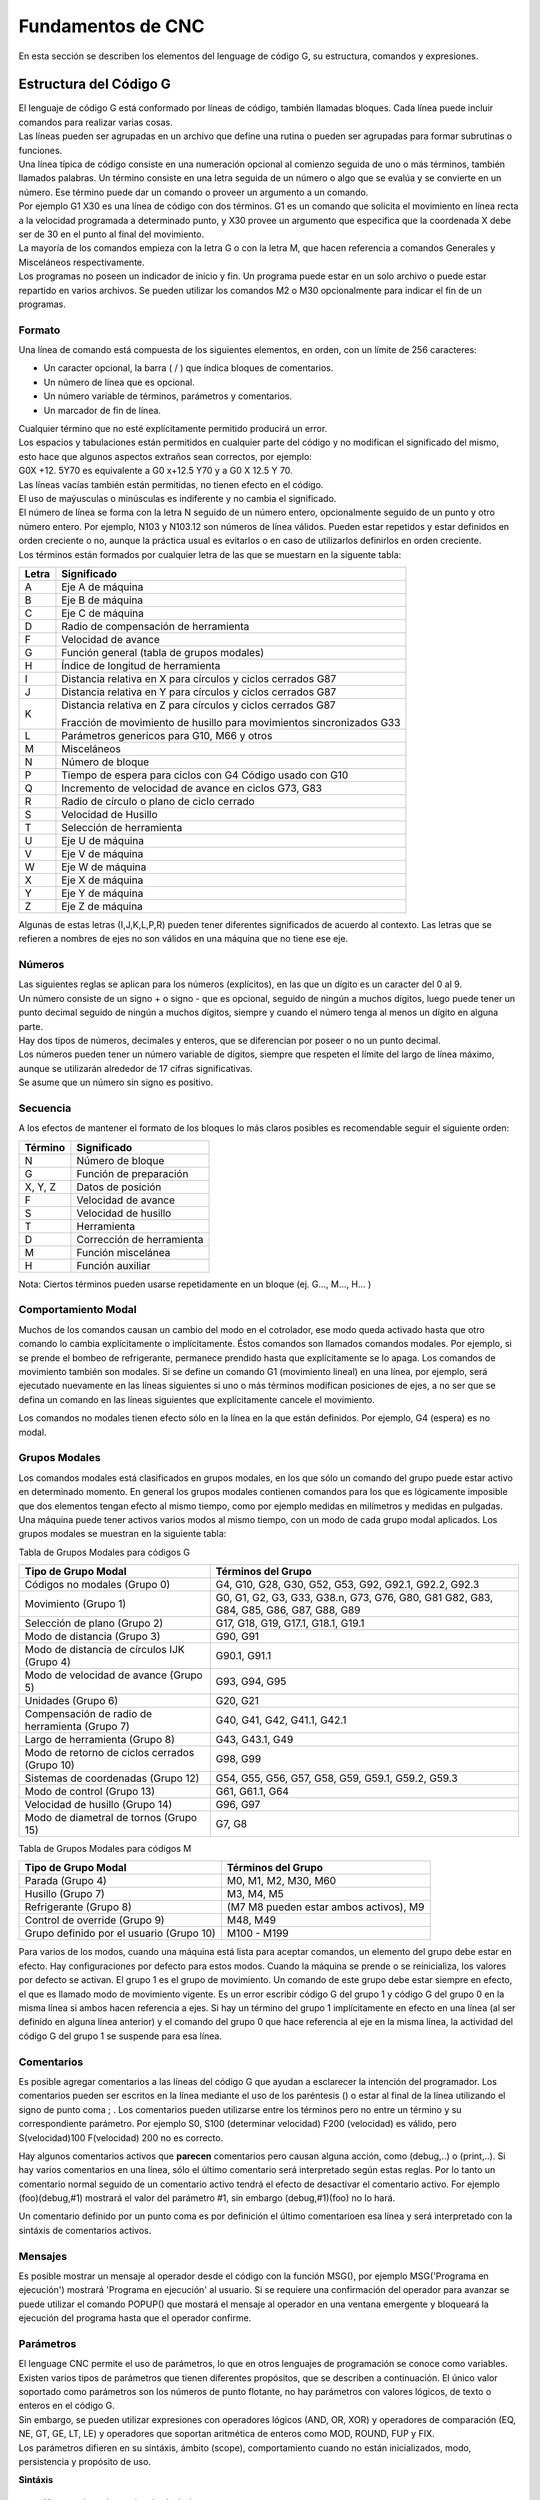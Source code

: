 Fundamentos de CNC
##################

En esta sección se describen los elementos del lenguage de código G, su estructura, comandos y expresiones.

.. _estrCNC:

Estructura del Código G
=======================

| El lenguaje de código G está conformado por líneas de código, también llamadas bloques. Cada línea puede incluir comandos para realizar varias cosas. 
| Las líneas pueden ser agrupadas en un archivo que define una rutina o pueden ser agrupadas para formar subrutinas o funciones. 
| Una línea típica de código consiste en una numeración opcional al comienzo seguida de uno o más términos, también llamados palabras. Un término consiste en una letra
  seguida de un número o algo que se evalúa y se convierte en un número. Ese término puede dar un comando o proveer un argumento a un comando. 
| Por ejemplo G1 X30 es una línea de código con dos términos. G1 es un comando que solicita el movimiento en línea recta a la velocidad programada a determinado punto, y X30 provee un 
  argumento que especifica que la coordenada X debe ser de 30 en el punto al final del movimiento. 
| La mayoría de los comandos empieza con la letra G o con la letra M, que hacen referencia a comandos Generales y Misceláneos respectivamente. 
| Los programas no poseen un indicador de inicio y fin. Un programa puede estar en un solo archivo o puede estar repartido
  en varios archivos. Se pueden utilizar los comandos M2 o M30 opcionalmente para indicar el fin de un programas. 

Formato
-------

Una línea de comando está compuesta de los siguientes elementos, en orden, con un límite de 256 caracteres:

* Un caracter opcional, la barra ( / ) que indica bloques de comentarios. 
* Un número de línea que es opcional. 
* Un número variable de términos, parámetros y comentarios. 
* Un marcador de fin de línea. 

| Cualquier término que no esté explícitamente permitido producirá un error. 
| Los espacios y tabulaciones están permitidos en cualquier parte del código y no modifican el significado del mismo,
  esto hace que algunos aspectos extraños sean correctos, por ejemplo: 
| G0X +12. 5Y70 es equivalente a G0 x+12.5 Y70 y a G0 X 12.5 Y 70. 
| Las líneas vacías también están permitidas, no tienen efecto en el código. 
| El uso de maýusculas o minúsculas es indiferente y no cambia el significado. 
| El número de línea se forma con la letra N seguido de un número entero, opcionalmente seguido de un punto y otro número entero. 
  Por ejemplo, N103 y N103.12 son números de línea válidos. Pueden estar repetidos y estar definidos en orden creciente o no, aunque 
  la práctica usual es evitarlos o en caso de utilizarlos definirlos en orden creciente. 
| Los términos están formados por cualquier letra de las que se muestarn en la siguente tabla: 

+-------+-----------------------------------------------------------------------+
| Letra |  Significado                                                          |
+=======+=======================================================================+
|   A   | Eje A de máquina                                                      |
+-------+-----------------------------------------------------------------------+
|   B   | Eje B de máquina                                                      |
+-------+-----------------------------------------------------------------------+
|   C   | Eje C de máquina                                                      |
+-------+-----------------------------------------------------------------------+
|   D   | Radio de compensación de herramienta                                  |
+-------+-----------------------------------------------------------------------+
|   F   | Velocidad de avance                                                   |
+-------+-----------------------------------------------------------------------+
|   G   | Función general (tabla de grupos modales)                             |
+-------+-----------------------------------------------------------------------+
|   H   | Índice de longitud de herramienta                                     |
+-------+-----------------------------------------------------------------------+
|   I   | Distancia relativa en X para círculos y ciclos cerrados G87           |
+-------+-----------------------------------------------------------------------+
|   J   | Distancia relativa en Y para círculos y ciclos cerrados G87           |
+-------+-----------------------------------------------------------------------+
|   K   | Distancia relativa en Z para círculos y ciclos cerrados G87           |
|       |                                                                       |
|       | Fracción de movimiento de husillo para movimientos sincronizados G33  |
+-------+-----------------------------------------------------------------------+
|   L   | Parámetros genericos para G10, M66 y otros                            |
+-------+-----------------------------------------------------------------------+
|   M   | Misceláneos                                                           |
+-------+-----------------------------------------------------------------------+
|   N   | Número de bloque                                                      |
+-------+-----------------------------------------------------------------------+
|   P   | Tiempo de espera para ciclos con G4                                   |
|       | Código usado con G10                                                  |
+-------+-----------------------------------------------------------------------+
|   Q   | Incremento de velocidad de avance en ciclos G73, G83                  |
+-------+-----------------------------------------------------------------------+
|   R   | Radio de círculo o plano de ciclo cerrado                             |
+-------+-----------------------------------------------------------------------+
|   S   | Velocidad de Husillo                                                  |
+-------+-----------------------------------------------------------------------+
|   T   | Selección de herramienta                                              |
+-------+-----------------------------------------------------------------------+
|   U   | Eje U de máquina                                                      |
+-------+-----------------------------------------------------------------------+
|   V   | Eje V de máquina                                                      |
+-------+-----------------------------------------------------------------------+
|   W   | Eje W de máquina                                                      |
+-------+-----------------------------------------------------------------------+
|   X   | Eje X de máquina                                                      |
+-------+-----------------------------------------------------------------------+
|   Y   | Eje Y de máquina                                                      |
+-------+-----------------------------------------------------------------------+
|   Z   | Eje Z de máquina                                                      |
+-------+-----------------------------------------------------------------------+

Algunas de estas letras (I,J,K,L,P,R) pueden tener diferentes significados de acuerdo al contexto. Las letras que se refieren a nombres de ejes no son válidos en una
máquina que no tiene ese eje.

Números
-------

| Las siguientes reglas se aplican para los números (explícitos), en las que un dígito es un caracter del 0 al 9.
| Un número consiste de un signo + o signo - que es opcional, seguido de ningún a muchos dígitos, luego puede tener 
  un punto decimal seguido de ningún a muchos dígitos, siempre y cuando el número tenga al menos un dígito en alguna parte.
| Hay dos tipos de números, decimales y enteros, que se diferencian por poseer o no un punto decimal.
| Los números pueden tener un número variable de dígitos, siempre que respeten el límite del largo de línea máximo, aunque
  se utilizarán alrededor de 17 cifras significativas.
| Se asume que un número sin signo es positivo.

Secuencia
---------

A los efectos de mantener el formato de los bloques lo más claros posibles es recomendable seguir el siguiente orden:

+-------------+------------------------------------------------------------------------+
| Término     | Significado                                                            |
+=============+========================================================================+
| N           | Número de bloque                                                       |
+-------------+------------------------------------------------------------------------+
| G           | Función de preparación                                                 |
+-------------+------------------------------------------------------------------------+
| X, Y, Z     | Datos de posición                                                      |
+-------------+------------------------------------------------------------------------+
| F           | Velocidad de avance                                                    |
+-------------+------------------------------------------------------------------------+
| S           | Velocidad de husillo                                                   |
+-------------+------------------------------------------------------------------------+
| T           | Herramienta                                                            |
+-------------+------------------------------------------------------------------------+
| D           | Corrección de herramienta                                              |
+-------------+------------------------------------------------------------------------+
| M           | Función miscelánea                                                     |
+-------------+------------------------------------------------------------------------+
| H           | Función auxiliar                                                       |
+-------------+------------------------------------------------------------------------+

Nota: Ciertos términos pueden usarse repetidamente en un bloque (ej. G..., M..., H... )

Comportamiento Modal
--------------------

Muchos de los comandos causan un cambio del modo en el cotrolador, ese modo queda activado hasta que otro comando lo cambia explícitamente o implícitamente. Éstos comandos son
llamados comandos modales. Por ejemplo, si se prende el bombeo de refrigerante, permanece prendido hasta que explícitamente se lo apaga. Los comandos de movimiento también son 
modales. Si se define un comando G1 (movimiento lineal) en una línea, por ejemplo, será ejecutado nuevamente en las líneas siguientes si uno o más términos modifican posiciones 
de ejes, a no ser que se defina un comando en las líneas siguientes que explícitamente cancele el movimiento.

Los comandos no modales tienen efecto sólo en la línea en la que están definidos. Por ejemplo, G4 (espera) es no modal.

Grupos Modales
--------------

Los comandos modales está clasificados en grupos modales, en los que sólo un comando del grupo puede estar activo en determinado momento. En general los grupos modales contienen 
comandos para los que es lógicamente imposible que dos elementos tengan efecto al mismo tiempo, como por ejemplo medidas en milímetros y medidas en pulgadas. Una máquina puede
tener activos varios modos al mismo tiempo, con un modo de cada grupo modal aplicados. Los grupos modales se muestran en la siguiente tabla:

Tabla de Grupos Modales para códigos G

+---------------------------------------------------+--------------------------------------------------------------+
| Tipo de Grupo Modal                               | Términos del Grupo                                           |
+===================================================+==============================================================+
| Códigos no modales (Grupo 0)                      | G4, G10, G28, G30, G52, G53, G92, G92.1, G92.2, G92.3        |
+---------------------------------------------------+--------------------------------------------------------------+
| Movimiento (Grupo 1)                              | G0, G1, G2, G3, G33, G38.n, G73, G76, G80, G81               |
|                                                   | G82, G83, G84, G85, G86, G87, G88, G89                       |
+---------------------------------------------------+--------------------------------------------------------------+
| Selección de plano (Grupo 2)                      | G17, G18, G19, G17.1, G18.1, G19.1                           |
+---------------------------------------------------+--------------------------------------------------------------+
| Modo de distancia (Grupo 3)                       | G90, G91                                                     |
+---------------------------------------------------+--------------------------------------------------------------+
| Modo de distancia de círculos IJK (Grupo 4)       | G90.1, G91.1                                                 |
+---------------------------------------------------+--------------------------------------------------------------+
| Modo de velocidad de avance (Grupo 5)             | G93, G94, G95                                                |
+---------------------------------------------------+--------------------------------------------------------------+
| Unidades (Grupo 6)                                | G20, G21                                                     |
+---------------------------------------------------+--------------------------------------------------------------+
| Compensación de radio de herramienta (Grupo 7)    | G40, G41, G42, G41.1, G42.1                                  |
+---------------------------------------------------+--------------------------------------------------------------+
| Largo de herramienta (Grupo 8)                    | G43, G43.1, G49                                              |
+---------------------------------------------------+--------------------------------------------------------------+
| Modo de retorno de ciclos cerrados (Grupo 10)     | G98, G99                                                     |
+---------------------------------------------------+--------------------------------------------------------------+
| Sistemas de coordenadas (Grupo 12)                | G54, G55, G56, G57, G58, G59, G59.1, G59.2, G59.3            |
+---------------------------------------------------+--------------------------------------------------------------+
| Modo de control (Grupo 13)                        | G61, G61.1, G64                                              |
+---------------------------------------------------+--------------------------------------------------------------+
| Velocidad de husillo (Grupo 14)                   | G96, G97                                                     |
+---------------------------------------------------+--------------------------------------------------------------+
| Modo de diametral de tornos (Grupo 15)            | G7, G8                                                       |
+---------------------------------------------------+--------------------------------------------------------------+

Tabla de Grupos Modales para códigos M

+---------------------------------------------------+--------------------------------------------------------------+
| Tipo de Grupo Modal                               | Términos del Grupo                                           |
+===================================================+==============================================================+
| Parada (Grupo 4)                                  | M0, M1, M2, M30, M60                                         |
+---------------------------------------------------+--------------------------------------------------------------+
| Husillo (Grupo 7)                                 | M3, M4, M5                                                   |
+---------------------------------------------------+--------------------------------------------------------------+
| Refrigerante (Grupo 8)                            | (M7 M8 pueden estar ambos activos), M9                       |
+---------------------------------------------------+--------------------------------------------------------------+
| Control de override (Grupo 9)                     | M48, M49                                                     |
+---------------------------------------------------+--------------------------------------------------------------+
| Grupo definido por el usuario (Grupo 10)          | M100 - M199                                                  |
+---------------------------------------------------+--------------------------------------------------------------+

Para varios de los modos, cuando una máquina está lista para aceptar comandos, un elemento del grupo debe estar en efecto. Hay configuraciones por defecto para estos modos.
Cuando la máquina se prende o se reinicializa, los valores por defecto se activan.
El grupo 1 es el grupo de movimiento. Un comando de este grupo debe estar siempre en efecto, el que es llamado modo de movimiento vigente.
Es un error escribir código G del grupo 1 y código G del grupo 0 en la misma línea si ambos hacen referencia a ejes. Si hay un término del grupo 1 implícitamente en efecto 
en una línea (al ser definido en alguna línea anterior) y el comando del grupo 0 que hace referencia al eje en la misma línea, la actividad del código G del grupo 1 se suspende
para esa línea. 

Comentarios
-----------

Es posible agregar comentarios a las líneas del código G que ayudan a esclarecer la intención del programador. Los comentarios pueden ser escritos en la línea mediante el uso de 
los paréntesis () o estar al final de la línea utilizando el signo de punto coma ; .
Los comentarios pueden utilizarse entre los términos pero no entre un término y su correspondiente parámetro.
Por ejemplo S0, S100 (determinar velocidad) F200 (velocidad) es válido, pero S(velocidad)100 F(velocidad) 200 no es correcto.

Hay algunos comentarios activos que **parecen** comentarios pero causan alguna acción, como (debug,..) o (print,..). Si hay varios comentarios en una línea, sólo el último comentario
será interpretado según estas reglas. Por lo tanto un comentario normal seguido de un comentario activo tendrá el efecto de desactivar el comentario activo. For ejemplo (foo)(debug,#1)
mostrará el valor del parámetro #1, sin embargo (debug,#1)(foo) no lo hará.

Un comentario definido por un punto coma es por definición el último comentarioen esa línea y será interpretado con la sintáxis de comentarios activos.

Mensajes
--------

Es posible mostrar un mensaje al operador desde el código con la función MSG(), por ejemplo MSG('Programa en ejecución') mostrará 'Programa en ejecución' al usuario. Si se requiere
una confirmación del operador para avanzar se puede utilizar el comando POPUP() que mostará el mensaje al operador en una ventana emergente y bloqueará la ejecución del programa
hasta que el operador confirme.


Parámetros
----------

| El lenguage CNC permite el uso de parámetros, lo que en otros lenguajes de programación se conoce como variables. Existen varios tipos de parámetros que tienen diferentes propósitos,
  que se describen a continuación. El único valor soportado como parámetros son los números de punto flotante, no hay parámetros con valores lógicos, de texto o enteros en el código G.
| Sin embargo, se pueden utilizar expresiones con operadores lógicos (AND, OR, XOR) y operadores de comparación (EQ, NE, GT, GE, LT, LE) y operadores que soportan aritmética de enteros
  como MOD, ROUND, FUP y FIX.
| Los parámetros difieren en su sintáxis, ámbito (scope), comportamiento cuando no están inicializados, modo, persistencia y propósito de uso.

**Sintáxis**

   Hay tres tipos de apariencia sintáctica:
   
   * Parámetro Numerad0  #4711
   * Parámetro por nombre, local  #<valorlocal>
   * Parámetro por nombre, global  #<_valorglobal>

**Ámbito (Scope)**

Los parámetros o variables son normalmente creadas y desechadas en la ejecución del código. El ámbito o scope de un parámetro es la parte del código donde un parámetro existe
la variable, éste puede ser Global, o Local dentro de una subrutina. Los parámetros creados dentro de una subrutina tienen scope o ámbito local, es decir que la variable existen dentro
de la subrutina pero la rutina que llama a esa subrutina no puede acceder a la misma. En cambio, las variables globales pueden ser accesibles en todo el código.

**Inicialización**

| Los parámetros o variables globales no inicializadas y parámetros de subrutina no usados dan el valor 0 cuando se los usa en una expresión.
| Los parámetros por nombre no inicializados dan error al ser usados en una expresión.

**Modo**

La mayoría de los parámetros son de lectura y escritura, sin embargo existen algunos parámetros predefinidos que no deben cambiar que son sólo de escritura. 
Pueden ser utilizados en una expresión pero no se les puede asignar un valor.

**Persistencia**

Al apagar el control numérico los parámetros volátiles pierden su valor. Todos los parámetros salvo los parámetros numerados son volátiles. Los parámetros persistentes
se guardan en un archivo con formato .var y sus valores son restaurados a sus valores pervios cuando el control se reinicia. Los parámetros volátiles son reiniciados a 
valor cero.

**Propósito**

* Parámetros de usuario
   | Parámetros numerados en el rango de 31 a 5000 y parámetros por nombre globales y locales, salvo los predefinidos.
   | Éstos están disponibles para propósitos generales, como guardar valores de punto flotante, resultados intermedios, etc. en la ejecución de u 
     programa.
   | Son de lectura y escritura.
* Parámetros de subrutinas
   Se utilizan para guardar los valores de los parámetros vigentes para pasarlos a un subrutina.
* Parámetros numerados
   La mayoría se utilizan para acceder a los decalajes de los sistemas de coordenadas.
* Parámetros de sistema 
   Usados para acceder a la versión del sistema que se utiliza. Son de solo lectura.

Expresiones
-----------

Las expresiones están formadas por una serie de caracteres que empiezan con un corchete izquierdo ( [ ) y terminan con un corchete derecho ( ] ). En el medio tiene números,
parámetros, operaciones matemáticas y/u otras expresiones. Las expresiones son evaluadas a un número. Las expresiones son evaluadas cuando se lee la línea, antes de la ejecución.
Un ejemplo es la expresión [1 + acos[0] - [#3 ** [4.0/2]]].

**Comparación y operadores lógicos**

+--------------------+--------------------------+
| Operador           | Significado              |
+====================+==========================+
| == o EQ            | Igual a                  |
+--------------------+--------------------------+
| <> O NE            | Desigual a               |
+--------------------+--------------------------+
| > o GE             | Mayor o igual a          |
+--------------------+--------------------------+
| < o GT             | Mayor a                  |
+--------------------+--------------------------+
| < o LE             | Menor o igual a          |
+--------------------+--------------------------+
| < o LT             | Menor a                  |
+--------------------+--------------------------+
| & o AND            | Y                        |
+--------------------+--------------------------+
| \| o OR            | O (inclusivo)            |
+--------------------+--------------------------+
| \^ o XOR           | O (exclusivo)            |
+--------------------+--------------------------+
| ! o NOT            | Negación                 |
+--------------------+--------------------------+

**Precedencia**

Los operadores están divididos en varios grupos de acuerdo a su precedencia. Si se definen juntas varias operaciones de diferente precedencia en una expresión 
(por ejemplo 2.0 / 3 * 1.5 - 5.5 / 11.0 ) se ejecutan las operaciones con mayor precedencia primero y luego las de menor precedencia. Si una expresión contiene 7
más de una operación con el mismo nivel de precedencia, se ejecuta de izquierda a derecha. Por ende, el ejemplo es equivalente a  [[[2.0/3]*1.5]-[5.5/11.0]], lo
que es equivalente a [1.0-0.5] que da como resultado 0.5.
Las operaciones lógicas y de módulo son ejecutadas para cualquier número real, no solo enteros. El número cero es quivalente al falso lógico, y cualquier número no 
nulo es equivalente al verdadero lógico.

+----------------------+-------------+
| Grupos de operadores | Precedencia |
+======================+=============+
| \**                  | Mayor       |
+----------------------+-------------+
| \* \/ MOD            |             |
+----------------------+-------------+
| \+ \-                |             |
+----------------------+-------------+
| EQ NE GT GE LT LE    |             |
+----------------------+-------------+
| AND OR XOR NOT       | Menor       |
+----------------------+-------------+

**Igualdades de punto flotante**

El lenguage permite solo valores de punto flotante, por lo que la presición en la representación de números reales es acotada. Es por esto que la igualdad o desigualdad de
dos valores de punto flotante es inherentemente problemática. El interpretador resuelve este problema al considerar que dos valores son iguales si la diferencia entre ambos 
es menor a 0.0001. Este valor se define como una variable persistente.

**Funciones**

+-------------------+-----------------------------------------------------------+
|       Función     |         Resultado                                         |
+===================+===========================================================+
|  ATAN[arg]/[arg]  | Inversa de la tangente en los cuatro cuadrantes           |
+-------------------+-----------------------------------------------------------+
|      ABS[arg]     | Valor absoluto                                            |
+-------------------+-----------------------------------------------------------+
|     ACOS[arg]     | Inversa del coseno                                        |
+-------------------+-----------------------------------------------------------+
|     ASIN[arg]     | Inversa del seno                                          |
+-------------------+-----------------------------------------------------------+
|      COS[arg]     | Coseno                                                    |
+-------------------+-----------------------------------------------------------+
|      EXP[arg]     | Número e elevando a la potencia dada                      |
+-------------------+-----------------------------------------------------------+
|      FIX[arg]     | Truncamiento a próximo entero hacia abajo                 |
+-------------------+-----------------------------------------------------------+
|    ROUND[arg]     | Truncamiento a entero más próximo                         |
+-------------------+-----------------------------------------------------------+
|       LN[arg]     | Logaritmo natural                                         |
+-------------------+-----------------------------------------------------------+
|      SIN[arg]     | Seno                                                      |
+-------------------+-----------------------------------------------------------+
|     SQRT[arg]     | Raíz cuadrada                                             |
+-------------------+-----------------------------------------------------------+
|      TAN[arg]     | Tangente                                                  |
+-------------------+-----------------------------------------------------------+
|    EXIST[arg]     | Existencia de un parámetro numerado                       |
+-------------------+-----------------------------------------------------------+

.. _practicasCNC:

Buenas prácticas
----------------

* Utilice una presición apropiada
   Use al menos 3 dígitos luego del punto decimal cuando las unidades están en milímetros y por los menos 4 cuando están en pulgadas.

* Utilice el espaciado consistentemente
   El código G es más legible cuando por lo menos hay un espacio antes de cada término. Mientras que se permiten espacios en el medio de los números, no hay razón para hacerlo.

* Use definición del centro de arcos
   La definición del centro de arcos de círculos por medio de coordenadas (I,J,K en vez de R) se comporta de manera más consistente que los arcos definidos por su radio, partiularmente
   para ángulos cercanos a 180 o 360 grados.

* Use preambulos para definir los grupos modales
   La correcta ejecución del programa generalmente depende de la configuración de los modos. Asegúrese de que al principio de su programa estén definidos, ya que los modos pueden 
   ser acarreados de programas previos y desde comandos de la interfaz. 

Ejemplo de preambulo de modos::

   G17 G20 G40 G49 G54 G80 G90 G94

   G17 define el plano de trabajo XY
   G20 selecciona pulgadas
   G40 cancela la compensación diametral
   G49 cancela el decalaje por largo de herramienta
   G54 para utilizar el sistema de coordenadas 1
   G80 cancela los ciclos cerrados
   G90 define coordenadas absolutas 
   G94 define avance en distancia/minutos.

* No defina demasiadas cosas en una línea
   Si bien la sección :ref:`ordenEjecucionCNC` se muestra para referencia, no tenga en cuenta lo indicado en esta sección para escribir todo en una línea. 
   Es más claro y legible escribir lo mismo en varias líneas separadas.

* No defina y use un parámetro en el misma línea
   No defina y use un parámetro en el misma línea, a pesar de que la semántica esté bien utilizada. Actualizar el valor de una variable usando #1=[#1+#2] está permitido.

* No use numeración de líneas
   El uso de los números de línea no ofrece ventaja alguna. Cuando se reportan números de líneas en los mensajes de error se hace referencia al número de línea del archivo, 
   no a los números de línea definidos por el código G.


Mensajes de Errores Comunes
---------------------------

* Código G fuera de ámbito
   Se utilizó un código G mayor a G99, el rango de códigos G es de 0 a 99. Además no todos los números entre 0 y 99 son códigos válidos.

* Código G no reconocido
   Se ha utilizado un código G que no forma parte del lenguaje.

* I,J,K sin Gx a utilizar
   Los términos I,J,K deben ser utilizados en la misma línea que el código G.
   
* No se puede utilizar un valor de posición de eje sin un código G que lo utilice
   Los valores de posición de ejes no se pueden especificar en una línea sin un código G modal que esté vigente o bien un código G en la misma línea.

* Archivo finalizado sin signo de terminación ( % ) o programa terminado
   Todo código G debe tener un M2 o M30 en la última línea o estar limitado por un signo de porcentaje %.

.. _tablaCodigosG:

Tabla de Referencia - Códigos G
===============================

En esta sección se detallan los códigos G y su forma de uso. En la descripción se utiliza el guión (-) para denotar un valor real y 
los signos (<>) para denotar un item opcional.
Si se utiliza la siguiente expresión L- significa que en el código se debe utilizar por ejemplo L20 y se hará referencia a ese valor 
como el *valor L*. De igual manera se hace con cualquier otra letra.
En estos prototipos de código G la palabra *ejes* se utiliza para cualquier eje que esté en su configuración.
Un valor opcionalserá escrito de esta forma *<L->*.
Un valor real podrá ser:

* Un número explícito, *4*
* Una expresión, *[2+4]*
* Un parámetro, *#88*
* Una función escalar, *acos[0]*

En la mayoría de los casos, si se utiliza la palabra *eje* (cualquiera o todos de *X Y Z A B C U V W*, especifica un punto de destino.

Las posiciones de ejes están en sus sistemas de coordenadas activos,  a no ser que explícitamente se describa que hacen referencia al sistema de
coordenadas absolutas.

En donde la posición de un eje es opcional, cualquier valor omitido significa que el eje retiene su posición original.

Todos los items que en los prototipos de código G no sea descripto comomopcional es una valor requerido.

Los valores de las siguientes letras son dados frecuentemente como números. A no ser que se describa otra cosa, los números
explícitos pueden ser valores reales. Por ejemplo, *G10 L2* puede ser equivalente a *G[2*5]L[1+1]*. Si el valor del parámetro
100 fuera 2, *G10 L#100* tendría el mismo significado.

Si L- está escrito en la forma de prototipo el signo - frecuentemente está referido al *número L*, y así para cualquier otra letra.

+-------------------------------+-------------------------------------------------------------------+
|       Comando                 | Descripción                                                       |
+===============================+===================================================================+
|  :ref:`G0 <refG0>`            | Movimiento coordinado rápido                                      |
+-------------------------------+-------------------------------------------------------------------+
|  :ref:`G1 <refG1>`            | Movimiento coordinado con velocidad de avance                     |
+-------------------------------+-------------------------------------------------------------------+
|  :ref:`G2 G3 <refG2>`         | Movimiento de Arco de Círculo o Helicoidal                        |
+-------------------------------+-------------------------------------------------------------------+
|  :ref:`G4 <refG4>`            | Espera                                                            |
+-------------------------------+-------------------------------------------------------------------+
|  :ref:`G5 <refG5>`            | Spline Cúbico                                                     |
+-------------------------------+-------------------------------------------------------------------+
|  :ref:`G5.1 <refG5.1>`        | Spline Cuadrático                                                 |
+-------------------------------+-------------------------------------------------------------------+
|  :ref:`G5.2 <refG5.2>`        | Bloque de NURBS                                                   |
+-------------------------------+-------------------------------------------------------------------+
|  :ref:`G7 <refG7>`            | Modo Diametral (para torneado)                                    |
+-------------------------------+-------------------------------------------------------------------+
|  :ref:`G8 <refG8>`            | Modo Radial (para torneado)                                       |
+-------------------------------+-------------------------------------------------------------------+
|  :ref:`G10 L1 <refG10L1>`     | Definición de Parámetros de Herramienta                           |
+-------------------------------+-------------------------------------------------------------------+
|  :ref:`G10 L2 <refG10L2>`     | Definición de de Sistema Coordinado                               |
+-------------------------------+-------------------------------------------------------------------+
| :ref:`G10 L10 <refG10L10>`    | Definición de Parámetros de Herramienta                           |
+-------------------------------+-------------------------------------------------------------------+
| :ref:`G10 L11 <refG10L11>`    | Definición de Parámetros de Herramienta                           |
+-------------------------------+-------------------------------------------------------------------+
| :ref:`G10 L20 <refG10L20>`    | Definición de de Sistema Coordinado                               |
+-------------------------------+-------------------------------------------------------------------+
| :ref:`G17-G19.1 <refG17>`     | Selección de Plano de Trabajo                                     |
+-------------------------------+-------------------------------------------------------------------+
| :ref:`G20 G21 <refG20>`       | Selección de Unidades                                             |
+-------------------------------+-------------------------------------------------------------------+
| :ref:`G28 G28.1 <refG28>`     | Ir a posición Predeterminada                                      |
+-------------------------------+-------------------------------------------------------------------+
| :ref:`G30 G30.1 <refG30>`     | Ir a posición Predeterminada                                      |
+-------------------------------+-------------------------------------------------------------------+
| :ref:`G33 <refG33>`           | Movimiento Sincronizado de Husillo                                |
+-------------------------------+-------------------------------------------------------------------+
| :ref:`G33.1 <refG33.1>`       | Roscado Rígido                                                    |
+-------------------------------+-------------------------------------------------------------------+
| :ref:`G38.n <refG38>`         | Sondeo                                                            |
+-------------------------------+-------------------------------------------------------------------+
| :ref:`G40 <refG40>`           | Compensación de Radio de Herramienta Desactivada                  |
+-------------------------------+-------------------------------------------------------------------+
| :ref:`G41 G42 <refG41>`       | Compensación de Radio de Herramienta                              |
+-------------------------------+-------------------------------------------------------------------+
| :ref:`G41.1 G42.1 <refG41.1>` | Compensación Dinámica de Radio de Herramienta                     |
+-------------------------------+-------------------------------------------------------------------+
| :ref:`G43 <refG43>`           | Compensación de Largo de Herramienta                              |
+-------------------------------+-------------------------------------------------------------------+
| :ref:`G43.1 <refG43.1>`       | Compensación Dinámica de Largo de Herramienta                     |
+-------------------------------+-------------------------------------------------------------------+
| :ref:`G43.2 <refG43.2>`       | Compensación Adicional de Largo de Herramienta                    |
+-------------------------------+-------------------------------------------------------------------+
| :ref:`G49 <refG49>`           | Cancelar Compensación de Largo de Herramienta                     |
+-------------------------------+-------------------------------------------------------------------+
| :ref:`G52 <refG52>`           | Posición del Sistema de Coordenadas Local                         |
+-------------------------------+-------------------------------------------------------------------+
| :ref:`G53 <refG53>`           | Posición en Sistema de Coordenadas de Máquina                     |
+-------------------------------+-------------------------------------------------------------------+
| :ref:`G54-G59.3 <refG54>`     | Selección de Sistema de Coordenadas Local                         |
+-------------------------------+-------------------------------------------------------------------+
| :ref:`G61 <refG61>`           | Modo de Posicionamiento Exacto                                    |
+-------------------------------+-------------------------------------------------------------------+
| :ref:`G61.1 <refG61.1>`       | Modo de Frenado en Posición Exacta                                |
+-------------------------------+-------------------------------------------------------------------+
| :ref:`G64 <refG64>`           | Suavizado de Trayectoria                                          |
+-------------------------------+-------------------------------------------------------------------+
| :ref:`G73 <refG73>`           | Ciclo de Perforado con Ruptura de Viruta                          |
+-------------------------------+-------------------------------------------------------------------+
| :ref:`G74 <refG74>`           | Ciclo de Roscado Izquierdo con Espera                             |
+-------------------------------+-------------------------------------------------------------------+
| :ref:`G76 <refG76>`           | Ciclo de Roscado de Varias Pasadas (Torneado)                     |
+-------------------------------+-------------------------------------------------------------------+
| :ref:`G80 <refG80>`           | Cancelación de Ciclo Cerrado                                      |
+-------------------------------+-------------------------------------------------------------------+
| :ref:`G81 <refG81>`           | Ciclo de Perforado                                                |
+-------------------------------+-------------------------------------------------------------------+
| :ref:`G82 <refG82>`           | Ciclo de Perforado con Espera                                     |
+-------------------------------+-------------------------------------------------------------------+
| :ref:`G83 <refG83>`           | Ciclo de Perforado Profundo                                       |
+-------------------------------+-------------------------------------------------------------------+
| :ref:`G84 <refG84>`           | Ciclo de Roscado Derecho con Espera                               |
+-------------------------------+-------------------------------------------------------------------+
| :ref:`G85 <refG85>`           | Ciclo de Perforado con Velocidad de Salida                        |
+-------------------------------+-------------------------------------------------------------------+
| :ref:`G86 <refG86>`           | Ciclo de Perforado, Freno de Husillo y Velocidad Rápida de Salida |
+-------------------------------+-------------------------------------------------------------------+
| :ref:`G89 <refG89>`           | Ciclo de Perforado, Espera y Velocidad de Salida                  |
+-------------------------------+-------------------------------------------------------------------+
| :ref:`G90 G91 <refG90>`       | Modo de Distancia Absoluta o Relativa                             |
+-------------------------------+-------------------------------------------------------------------+
| :ref:`G90.1 G91.1 <refG90.1>` | Modo de Distancia de Arcos Absoluta o Relativa                    |
+-------------------------------+-------------------------------------------------------------------+
| :ref:`G92 <refG92>`           | Definir Posición de Sistema de Coordenadas en Punto Actual        |
+-------------------------------+-------------------------------------------------------------------+
| :ref:`G92.1 G92.2 <refG92.1>` | Resetear Posición de Sistema de Coordenadas                       |
+-------------------------------+-------------------------------------------------------------------+
| :ref:`G92.3 <refG92.3>`       | Restablecer Posición de Sistema de Coordenadas de G92             |
+-------------------------------+-------------------------------------------------------------------+
| :ref:`G93 G94 G95 <refG93>`   | Modo de Avance                                                    |
+-------------------------------+-------------------------------------------------------------------+
| :ref:`G96 G97 <refG96>`       | Modo de Control de Husillo                                        |
+-------------------------------+-------------------------------------------------------------------+
| :ref:`G98 G99 <refG98>`       | Nivel de Retorno de Ciclos Cerrados                               |
+-------------------------------+-------------------------------------------------------------------+




.. _refG0:

G0 Movimiento Rápido
--------------------

::

   G0 ejes

Ejecuta un movimiento coordinado rápido en línea recta, donde todas las posiciones de ejes son opcionales. El *G0* es opcional
si el modo de movimiento *G0* está activo. Este comando se usa típicamente para posicionarse en determinado lugar.

**Velocidad de Avance Rápido**

La velocidad de movimiento rápido se define en el parámetro MAX_VELOCITY del archivo .ini en la sección [TRAJ]. La velocidad máxima
para los movimientos rápidos puede ser mayor a la máxima velocidad individual de los ejes MAX_VELOCITY durante el movimiento coordinado
de varios ejes. La velocidad de traslación rápida puede ser menor a la velocidad de movimiento rápido de la trayectoria si algún eje
limita a ésta.

Si la compensación de herramienta está activa, el movimiento difiere del descripto en el ejemplo, ver sección de :doc:`toolCompensation`.

Si *G53* está definido en la misma línea, el movimiento también se ve modificado; ver sección :ref:`G53 <refG53>` para más información.

La trayectoria de un movimiento rápido *G0* puede verse suavizado en los cambios de dirección y depende de la configuración de :doc:`trajectoryControl`.

Se produce un error si:

   * Hay una letra de eje sin un valor real
   * Se utiliza una letra de eje que no está configurado

**Ejemplo G0**

::

   G90 (modo de coordenadas absolutas)
   G0 X10 Y-23.5 (movimiento lineal rápido desde la posición actual a X10 Y-23.5)
   M2 (fin de programa)

* Ver las secciones :ref:`G90 <refG90>` y :ref:`M2 <refM2>` para más información.


.. _refG1:

G1 Movimiento Lineal
--------------------

::

   G1 ejes

Ejecuta un movimiento coordinado en línea recta a determinada velocidad de avance (para mecanizar o no), donde todas las posiciones de 
ejes son opcionales. El *G1* es opcional si el modo de movimiento *G1* está activo. Este comando se usa típicamente para 
mecanizar trasladandose en una recta desde el punto actual al punto definido.

Si la compensación de herramienta está activa, el movimiento difiere del descripto en el ejemplo, ver sección de :doc:`toolCompensation`.

Si *G53* está definido en la misma línea, el movimiento también se ve modificado; ver sección :ref:`G53 <refG53>` para más información.

Se produce un error si:

   * No se ha definido la velocidad de avance
   * Hay una letra de eje sin un valor real
   * Se utiliza una letra de eje que no está configurado

**Ejemplo G1**

.. figure:: images/G1example.png
   :width: 300

::

   G17 S400 M3 (plano de trabajo XY, velocidad de husillo 400 en sentido de agujas del reloj)
   G90 (modo de coordenadas absolutas)
   G0 X20 Y20 Z2 (aproximación a punto inicial)
   G1 Z-2 F40 (movimiento lineal Z-2 a una velocidad de avance de 40)
   X80 Y80 Z-15 (mecanizado en línea recta a punto final)
   G0 Z100 (retiro)
   M2 (fin de programa)

* Ver las secciones :ref:`G17 <refG17>`, :ref:`S <refS>`, :ref:`M3 <refG90>`, :ref:`G90 <refG90>`, :ref:`F <refF>` y :ref:`M2 <refM2>` para más información.


.. _refG2:

G2 G3 Movimiento Arco de Círculo o Helicoidal
---------------------------------------------

::

   G2 o G3 ejes distancias (definición de centro y punto final)
   G2 o G3 ejes R- (definición de radio y punto final)
   G2 o G3 distancias|R- <P-> (circulos completos)

Estos comandos generan un movimiento con forma de arco de círculo o un movimiento helicoidal a una velocidad de avance definida. 

Opciones para la definición:

* Centro de círculo y punto final en coordenadas absolutas o relativas
* Radio y centro de círculo
* Para ambas opciones anteriores el parámetro P- es opcional y permite círculos de varias vueltas

Los ejes del arco de círculo o helicoide deben ser paralelos a los ejes X, Y o Z del sistema de coordenadas de la máquina. El eje
de rotación (o equivalentemente el plano perpendicular al eje) se selecciona con :ref:`G17 <refG17>` (eje Z, plano XY), :ref:`G18 <refG17>`
(eje Y, plano XZ) o :ref:`G19 <refG17>` (eje X, plano YZ). 

Si el punto final se encuentra en el mismo plano de trabajo que el punto de inicio (posición actual) el comando resulta en un arco de círculo plano.

.. figure:: images/arc.png
   :width: 250
   
   Arco de Círculo


Para programar un helicoide incluya una componente de traslación en la dirección del eje de rotación, por ejemplo si *G17* está activo,
al incluir una palabra Z- habrá un movimiento perpendicular al plano del arco de círculo. Al ejecutar el movimiento, la componente fuera
del plano es proporcional al desarrollo del arco de círculo.

.. figure:: images/helix.png
   :width: 250
   
   Helicoide

Para programar un arco de círculo que describa más de una vuelta completa se utiliza el parámetro opcional *P-*, que especifica la cantidad
de vueltas completas. Si *P* no se define el comportamiento es equivalente a especificar *P1*, esto es, solo una vuelta completa o vuelta 
parcial se ejecuta. Por ejemplo, para una arco de 180 grados programado con P2, el movimiento resultante será de una revolución y media.
Es decir por cada valor por encima de 1 resulta una vuelta completa adicional. Se pueden definir movimientos helicoidales de varias vueltas,
que resultan útiles para mecanizar agujeros o roscas.

Si la compensación de herramienta está activa, el movimiento difiere del descripto en el ejemplo, ver sección de :doc:`toolCompensation`.

El centro del arco de círculo se da en coordenadas absolutas o relativas de acuerdo a los comandos :ref:`G90.1 G91.1 <refG90.1>` respectivamente.

Se produce un error si:

   * No se ha definido la velocidad de avance
   * La letra P no es un entero

*G2* se utiliza para movimientos en el sentido de las agujas del reloj y *G3* para movimientos en contra del sentido de las agujas del reloj.
La referencia del sentido se toma respecto a la dirección positiva del eje alrededor del cual el movimiento circular ocurre.

De acuerdo al plano de trabajo activo los sentidos de giro resultan de la siguiente manera:

.. figure:: images/G2G3directionsForPlanes.png
   :width: 300

**Centro y punto final**

La definición mediante el centro del arco de círculo es más precisa que la definición por medio del radio por lo que su uso es más recomendable.

Se debe definir la posición del punto final y la del centro del círculo, opcionalmente el parámetro de cantidad de vueltas. No hay inconveniente en
que el punto final coincida con el punto inicial. 

El comando resulta en error si hay una diferencia significativa entre el radio inicial y final, por lo que se recomienda utilizar por lo menos 3 decimales
para la definición de los puntos.

Se puede definir la posición del centro en coordenadas relativas o absolutas:

   **Definición de posiciones relativas**
   
      Se define el centro del círculo como la posición relativa desde el punto de inicio (posición actual). Este modo está activado por defecto.
      
      Para arcos que no son múltiplos de 360 grados se debe definir la posición final de por lo menos algún eje Y la posición del centro de
      por lo menos un eje.
      
      Para arcos múltiplos de 360 no es necesario definir la posición final y se debe definir la posición del centro por lo menos en algún eje.
      El parámetro P es opcional y por defecto es 1.
      
      Para más información ver *Coordenadas relativas para arcos* :ref:`G91.1 <refG90.1>`.
   
   **Definición de posiciones absolutas**
   
      Se define el centro del círculo como la posición absoluta en el sistema de coordenadas activo.
      
      Para arcos que no son múltiplos de 360 grados se debe definir la posición final de por lo menos algún eje Y la posición del centro de
      círculo en ambos ejes.
      
      Para arcos múltiplos de 360 no es necesario definir la posición final y se debe definir la posición del centro en ambos ejes.
      El parámetro P es opcional y por defecto es 1.
      
      Para más información ver *Coordenadas absolutas para arcos* :ref:`G90.1  <refG90.1>`

   **Plano XY (G17)**

   ::

      G2 o G3 <X- Y- Z- I- J- P->

      * I- posición en X del centro
      * J- posición en Y del centro
      * Z- componente de helicoide
      * P- número de vueltas

   **Plano XZ (G18)**

   ::

      G2 o G3 <X- Z- Y- I- K- P->

      * I- posición en X del centro
      * K- posición en Z del centro
      * Y- componente de helicoide
      * P- número de vueltas

   **Plano YZ (G19)**

   ::

      G2 o G3 <Y- Z- X- J- J- P->

      * I- posición en Y del centro
      * K- posición en Z del centro
      * X- componente de helicoide
      * P- número de vueltas

   Se produce un error si:

      * No se ha definido la velocidad de avance
      * No se definió la posición del centro
      * Cuando el arco es proyectado en el plano de trabajo, la distancia desde la posición inicial al centro y 
        la distancia desde el punto final al centro difieren más de 0.5 mm o 0.1% del radio.

   El error *El radio al final difiere del radio al inicio* refiere a:

      * *Inicio* - la posición inicial
      * *Centro* - la posición del centro calculadas utilizando las letras i, j o k
      * *Fin* - el punto final programado
      * *r1* - radio desde el punto inicial al centro
      * *r2* - radio desde el punto final al centro

   **Ejemplos de Centro y punto final**

   Calcular las coordenadas de los arcos a mano puede ser dificil a veces. Una alternativa puede ser realizar el dibujo en un programa de CAD para
   obtener las coordenadas de los puntos inicial y final y del centro del círculo. 
   
      **Ejemplo - Cuarto de Círculo**
   
.. figure:: images/exampleG2a.png
   :width: 300


   Se pueden definir este arco de las siguientes maneras::

      G90 (coordenadas absolutas)
      G18 (plano de trabajo XZ)
      G0 X 15 Z 10 (punto inicial)
      (G91.1 activado por defecto)
      G2 X 40 Z 35 I25 F10
      M2 (fin de programa)

   ::

      G90 (coordenadas absolutas)
      G0 X 15 Z 10 (punto inicial)
      G18 (plano de trabajo XZ)
      G90.1 (coordenadas absolutas para centro de círculo)
      G2 X 40 Z 35 I15 K35 F10
      M2 (fin de programa)

   .

      **Ejemplo - Helicoide**
   
.. figure:: images/exampleHelix.png
   :width: 300

   Se pueden definir este helicoide de la siguiente manera::

      G90 (coordenadas absolutas)
      G17 (plano de trabajo XY)
      G0 X 27.5 Y 32.99 Z3 (acercar a punto inicial)
      G90.1 (coordenadas absolutas para centro de círculo)
      G3 X 20 Y5 Z -20 I20 J20 P3 F10 (helicoide, centro de arco en (20,20), más dos vueltas completas hasta punto final)
      M2 (fin de programa)

**Radio y punto final**

   ::

      G2 o G3 <X- Y- Z-> R- <P->

      * R- radio del círculo

No es buena práctica utilizar este tipo de definición - radio y punto final - para describir arcos que sean similares a un círculo o a un semicírculo debido a
que pequeños cambios en la ubicación del punto final producen cambios muchos más grandes en la ubicación del centro del círculo. El efecto de magnificación
del error de redondeo puede producir mecanizados fuera de tolerancia. Por ejemplo, errores de ubicación del 1% del punto final produce errores del 7% 
en un punto a 90 grados. Para arcos similares a un círculo completo, este problema se magnifica. Para otros arcos, desde pequeños ángulos a 165 grados y de
195 a 345 grados esta opción es aceptable.

En este tipo de definición se debe determinar por lo menos una de las coordenadas del punto final en el plano de trabajo y el radio del círculo. Cuando el 
arco de círculo se define de esta manera siempre hay dos opciones compatibles, un arco de círculo más corto y un arco de mayor desarrollo. Para diferenciarlos 
se puede utilizar un valor del radio R positivo para indicar arcos menores a 180 grados mientras que valores negativos del radio indican arcos de más de 180 grados.

   Se produce un error si:

      * Se omiten ambas coordenadas del punto final en el plano de trabajo
      * El punto final es igual al punto inicial

   **Ejemplo - Radio y punto final**


.. figure:: images/exampleG3radius.png
   :width: 300

   Se pueden definir estos arcos círculo de las siguientes maneras:

   ::

      G90 (coordenadas absolutas)
      G17 (plano de trabajo XY)
      G0 X 30 Y 40 (ir a punto inicial)
      G3 Y 10 R 16 F10 (arco de círculo corto)
      M2 (fin de programa)

   ::

      G90 (coordenadas absolutas)
      G17 (plano de trabajo XY)
      G0 X 30 Y 40 (ir a punto inicial)
      G3 Y 10 R -16 F10 (arco de círculo largo)
      M2 (fin de programa)




.. _refG4:

G4 Espera
---------

::

   G4 P-

* *P-* tiempo de espera en segundos

El número *P* es el número de segundos que los ejes van a permanecer inmóviles. El valor es un punto flotante por lo que se pueden utilizar fracciones de 
segundos. El comando *G4* no afecta al refrigerante, husillo ni a las entradas / salidas.

**Ejemplo**

::

   G4 P0.5 (espera 0.5 segundos antes de proceder)

Se produce un error si:

* el número P es negativo o no está especificado

Estos comandos generan 


.. _refG5:

G5 Spline Cúbico
----------------

.. _refG5.1:

G5.1 Spline Cuadrático
-----------------------

.. _refG5.2:

G5.2 G5.3 Bloque de NURBS
-------------------------

.. _refG7:

G7 Modo Diametral (para torneado)
---------------------------------

.. _refG8:

G8 Modo Radial (para torneado)
---------------------------------

.. _refG10L1:

G10 L1 Definición de Parámetros de Herramienta
----------------------------------------------

G10 L1 sets the tool table for the P tool number to the values of the words.

A valid G10 L1 rewrites and reloads the tool table.

.. _refG10L2:

G10 L2 Definición de Sistema Coordinado
---------------------------------------

.. _refG10L10:

G10 L10 Definición de Parámetros de Herramienta
-----------------------------------------------

.. _refG10L11:

G10 L11 Definición de Parámetros de Herramienta
-----------------------------------------------


.. _refG10L20:

G10 L20 Definición de Sistema Coordinado
----------------------------------------


.. _refG17:

G17-G19.1 Selección de Plano de Trabajo
---------------------------------------


.. _refG20:

G20 G21 Selección de Unidades
------------------------------


.. _refG28:

G28 G28.1 Ir a posición Predeterminada
--------------------------------------

.. _refG30: 

G30 G30.1 Ir a posición Predeterminada
--------------------------------------

.. _refG33:

G33 Movimiento Sincronizado de Husillo
--------------------------------------

.. _refG33.1:

G33.1 Roscado Rígido
---------------------

.. _refG38:

G38.n Sondeo
------------


.. _refG40:

G40.n Compensación de Radio de Herramienta Desactivada
------------------------------------------------------

.. _refG41:

G41 G42 Compensación de Radio de Herramienta
--------------------------------------------


.. _refG41.1:

G41.1 G42.1 Compensación Dinámica de Radio de Herramienta
---------------------------------------------------------



.. _refG43:

G43 Compensación de Largo de Herramienta
-----------------------------------------


.. _refG43.1:

G43.1 Compensación Dinámica de Largo de Herramienta 
---------------------------------------------------

.. _refG43.2:

G43.2 Compensación Adicional de Largo de Herramienta 
----------------------------------------------------



.. _refG49:

G49 Cancelar Compensación de Largo de Herramienta 
-------------------------------------------------


.. _refG52:

G52 Posición del Sistema de Coordenadas Local
---------------------------------------------


.. _refG53:

G53 Posición en Sistema de Coordenadas de Máquina
-------------------------------------------------

.. _refG54:

G54-G59.3 Selección de Sistema de Coordenadas Local
---------------------------------------------------




.. _refG61:

G61 Modo de Posicionamiento Exacto
----------------------------------



.. _refG61.1:

G61.1 Modo de Frenado en Posición Exacta
----------------------------------------

.. _refG64:

G64 Suavizado de Trayectoria
----------------------------


.. _refG73:

G73 Ciclo de Perforado con Ruptura de Viruta
--------------------------------------------


.. _refG74:

G74 Ciclo de Roscado Izquierdo con Espera
-----------------------------------------

.. _refG76:

G76 Ciclo de Roscado de Varias Pasadas (Torneado)
-------------------------------------------------

.. _refG80:

G80 Cancelación de Ciclo Cerrado
--------------------------------

.. _refG81:

G81 Ciclo de Perforado
----------------------

.. _refG82:

G82 Ciclo de Perforado con Espera
----------------------------------


.. _refG83:

G83 Ciclo de Perforado Profundo
-------------------------------
.. _refG84:

G84 Ciclo de Roscado Derecho con Espera
---------------------------------------

.. _refG85:

G85 Ciclo de Perforado con Velocidad de Salida
----------------------------------------------

.. _refG86: 

G86 Ciclo de Perforado, Freno de Husillo y Velocidad Rápida de Salida
---------------------------------------------------------------------

.. _refG89:

G89 Ciclo de Perforado, Espera y Velocidad de Salida
----------------------------------------------------

.. _refG90:

G90 G91 Modo de Distancia Absoluta o Relativa
---------------------------------------------

.. _refG90.1:

G90.1 G91.1 Modo de Distancia de Arcos Absoluta o Relativa
----------------------------------------------------------

.. _refG92:

G92 Definir Posición de Sistema de Coordenadas en Punto Actual
--------------------------------------------------------------

.. _refG92.1:

G92.1 G92.2 Resetear Posición de Sistema de Coordenadas
-------------------------------------------------------

.. _refG92.3:

G92.3 Restablecer Posición de Sistema de Coordenadas de G92
-----------------------------------------------------------

.. _refG93:

G93 G94 G95 Modo de Avance
--------------------------

.. _refG96:

G96 G97 Modo de Control de Husillo
----------------------------------

.. _refG98:

G98 G99 Nivel de Retorno de Ciclos Cerrados
-------------------------------------------



.. _tablaCodigosM:

Tabla de Referencia - Códigos M
===============================

+-------------------------------+-------------------------------------------------------------------+
|       Comando                 | Descripción                                                       |
+===============================+===================================================================+
|  :ref:`M0 M1 <refM0>`         | Pausa de Programa                                                 |
+-------------------------------+-------------------------------------------------------------------+
|  :ref:`M2 M30 <refM2>`        | Fin de Programa                                                   |
+-------------------------------+-------------------------------------------------------------------+
|  :ref:`M60 <refM60>`          | Pausa de Cambio de Palet                                          |
+-------------------------------+-------------------------------------------------------------------+
|  :ref:`M3 M4 M5 <refM3>`      | Control de Husillo                                                |
+-------------------------------+-------------------------------------------------------------------+
|  :ref:`M6 <refM6>`            | Cambio de Herramienta                                             |
+-------------------------------+-------------------------------------------------------------------+
|  :ref:`M7 M8 M9 <refM7>`      | Control de Refrigerante                                           |
+-------------------------------+-------------------------------------------------------------------+
|  :ref:`M19 <refM19>`          | Orientación de Husillo                                            |
+-------------------------------+-------------------------------------------------------------------+
|  :ref:`M48 M49 <refM48>`      | Activar / Desactivar Override de Avance y Husillo                 |
+-------------------------------+-------------------------------------------------------------------+
|  :ref:`M50 <refM50>`          | Control de Override de Avance                                     |
+-------------------------------+-------------------------------------------------------------------+
|  :ref:`M51 <refM51>`          | Control de Override de Husillo                                    |
+-------------------------------+-------------------------------------------------------------------+
|  :ref:`M52 <refM52>`          | Control Adaptativo de Avance                                      |
+-------------------------------+-------------------------------------------------------------------+
| :ref:`M53 <refM53>`           | Control de Parada de Avance                                       |
+-------------------------------+-------------------------------------------------------------------+
| :ref:`M61 <refM61>`           | Definir Número de Herramienta Actual                              |
+-------------------------------+-------------------------------------------------------------------+
| :ref:`M62-M65 <refM62>`       | Control de Salidas Digitales                                      |
+-------------------------------+-------------------------------------------------------------------+
| :ref:`M66 <refM66>`           | Espera Señal de Entrada                                           |
+-------------------------------+-------------------------------------------------------------------+
| :ref:`M67 <refM67>`           | Salidas Analógicas Sincronizadas                                  |
+-------------------------------+-------------------------------------------------------------------+
| :ref:`M68 <refM68>`           | Salidas Analógicas Inmediatas                                     |
+-------------------------------+-------------------------------------------------------------------+
| :ref:`M70 <refM70>`           | Guardar Estados Modales                                           |
+-------------------------------+-------------------------------------------------------------------+
| :ref:`M71 <refM71>`           | Invalidar Estados Modales Guardados                               |
+-------------------------------+-------------------------------------------------------------------+
| :ref:`M72 <refM72>`           | Reestablecer Estados Modales                                      |
+-------------------------------+-------------------------------------------------------------------+
| :ref:`M71 <refM73>`           | Guardar y Autorestablecer Estados Modales                         |
+-------------------------------+-------------------------------------------------------------------+
| :ref:`M98 M99 <refM98>`       | Llamada y Retorno a Subrutinas                                    |
+-------------------------------+-------------------------------------------------------------------+
| :ref:`M100-M199 <refM100>`    | Códigos M Definidos por el Usuario                                |
+-------------------------------+-------------------------------------------------------------------+



.. _refM0:

M0 M1 Pausa de Programa
-----------------------

.. _refM2:

M2 M30 Fin de Programa
----------------------

.. _refM60:

M60 Pausa de Cambio de Palet
----------------------------

.. _refM3:

M3 M4 M5 Control de Husillo
---------------------------

.. _refM6:

M6 Cambio de Herramienta
------------------------

.. _refM7:

M7 M8 M9 Control de Refrigerante
--------------------------------

.. _refM19:

M19 Orientación de Husillo
--------------------------

.. _refM48:

M48 M49 Activar / Desactivar Override de Avance y Husillo
---------------------------------------------------------

.. _refM50:

M50 Control de Override de Avance
---------------------------------
.. _refM51:

M51 Control de Override de Husillo
----------------------------------

.. _refM52:

M52 Control Adaptativo de Avance
--------------------------------

.. _refM53:

M53 Control de Parada de Avance
-------------------------------

.. _refM61:

M61 Definir Número de Herramienta Actual
----------------------------------------

.. _refM62:

M62-M65 Control de Salidas Digitales
------------------------------------

.. _refM66:

M66 Espera Señal de Entrada
---------------------------

.. _refM67:

M67 Salidas Analógicas Sincronizadas
------------------------------------

.. _refM68:

M68 Salidas Analógicas Inmediatas
---------------------------------

.. _refM70: 

M70 Guardar Estados Modales
---------------------------

.. _refM71:

M71 Invalidar Estados Modales Guardados
---------------------------------------

.. _refM72:

M72 Reestablecer Estados Modales
--------------------------------

.. _refM73:

M73 Guardar y Autorestablecer Estados Modales
---------------------------------------------


.. _refM98:

M98 M99 Llamada y Retorno a Subrutinas
--------------------------------------

.. _refM100:

M100-M199 Códigos M Definidos por el Usuario
--------------------------------------------


.. _otrosCodigos:

Otros Códigos 
=============

.. _refF:

F Definir Velocidad de Avance
-----------------------------



.. _refS:

S Definir Velocidad de Husillo
------------------------------


.. _refT:

T Selección de Herramienta
--------------------------


.. _ordenEjecucionCNC:

Orden de ejecución de Comandos
==============================

El orden de ejecución de los comandos en una línea no está definido por el lugar de cada comando dentro de la línea, sino por el orden en la siguiente lista:

+-------------------------------------------------------------------------------+
|       Orden de ejecución                                                      |
+===============================================================================+
| Comentarios (incluyendo mensajes)                                             |
+-------------------------------------------------------------------------------+
| Modo de velocidad de avance (G93, G94)                                        |
+-------------------------------------------------------------------------------+
| Velocidad de avance (F)                                                       |
+-------------------------------------------------------------------------------+
| Velocidad de husillo (S)                                                      |
+-------------------------------------------------------------------------------+
| Selección de herramienta (T)                                                  |
+-------------------------------------------------------------------------------+
| HAL pin I/O (M62-M68)                                                         |
+-------------------------------------------------------------------------------+
| Cambiar herramienta (M6) y definición de herramienta (M61)                    |
+-------------------------------------------------------------------------------+
| Prender / apagar husillo (M3, M4, M5)                                         |
+-------------------------------------------------------------------------------+
| Guardar estado (M70, M73), reestablecer estado (M72), invalidar estado (M71)  |
+-------------------------------------------------------------------------------+
| Prender / apagar refrigerante (M7, M8, M9)                                    |
+-------------------------------------------------------------------------------+
| Habilitar / desahilitar overrides (M48, M49, M50, M51, M52, M53)              |
+-------------------------------------------------------------------------------+
| Comandos definidos por el usurario (M100-M199)                                |
+-------------------------------------------------------------------------------+
| Espera (G4)                                                                   |
+-------------------------------------------------------------------------------+
| Selección de plano activo (G17,G18,G19)                                       |
+-------------------------------------------------------------------------------+
| Selección de unidades (G20,G21)                                               |
+-------------------------------------------------------------------------------+
| Activar / desactivar radio de compensación de herramienta (G40, G41, G42)     |
+-------------------------------------------------------------------------------+
| Activar / desactivar largo de compensación de herramienta (G43, G49)          |
+-------------------------------------------------------------------------------+
| Selección de sistema coordinado (G54, G55, G56, G57, G58, G59, G59.1-G59.9)   |
+-------------------------------------------------------------------------------+
| Definir modo de control de trayectoria (G61, G61.1, G64)                      |
+-------------------------------------------------------------------------------+
| Selección de modo de distancia (G90, G91)                                     |
+-------------------------------------------------------------------------------+
| Selección de modo de reflejo (G98, G99)                                       |
+-------------------------------------------------------------------------------+
| Ir a posición de referencia (G28, G30), modificar sistema coordenado (G10)    |
| o seleccionar decalaje de ejes (G52, G92, G92.1, G92.2, G94)                  |
+-------------------------------------------------------------------------------+
| Selección de modo de distancia (G90, G91)                                     |
+-------------------------------------------------------------------------------+
| Parada (M0, M1, M2, M30, M60)                                                 |
+-------------------------------------------------------------------------------+










.. _ejemploCNCbasico:

Ejemplo de Programación
========================


.. _interPLCconCNC:

Interacción de PLC/CNC
=======================



